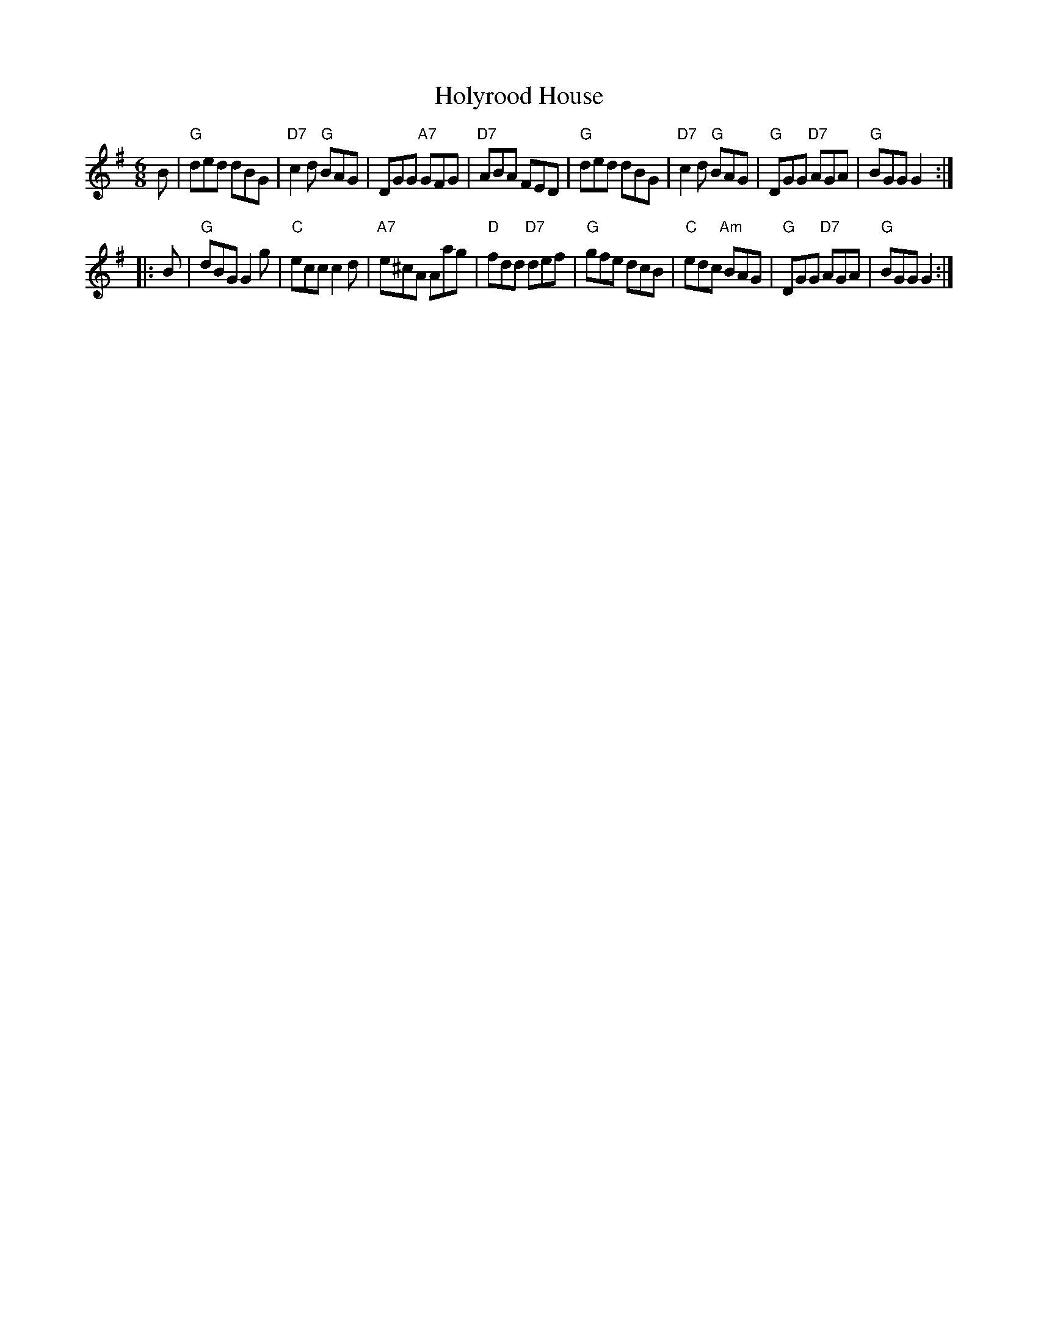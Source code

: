 X:22041
T: Holyrood House
R: jig
B: RSCDS 22-4(I)
Z: 2005 John Chambers <jc:trillian.mit.edu>
M: 6/8
L: 1/8
K: G
B \
| "G"ded dBG | "D7"c2d "G"BAG | DGG "A7"GFG | "D7"ABA FED \
| "G"ded dBG | "D7"c2d "G"BAG | "G"DGG "D7"AGA | "G"BGG G2 :|
|: B \
| "G"dBG G2g | "C"ecc c2d | "A7"e^cA Aag | "D"fdd "D7"def \
| "G"gfe dcB | "C"edc "Am"BAG | "G"DGG "D7"AGA | "G"BGG G2 :|
